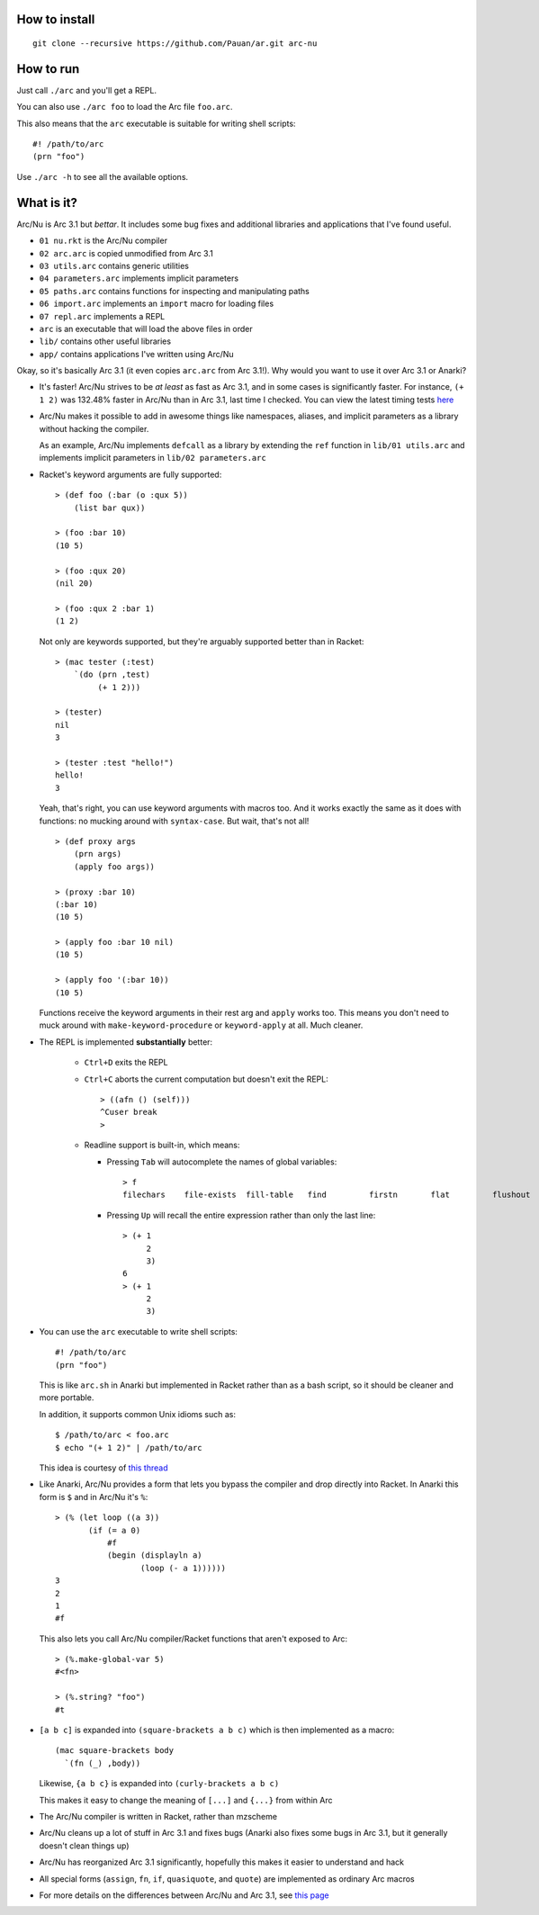How to install
==============

::

  git clone --recursive https://github.com/Pauan/ar.git arc-nu


How to run
==========

Just call ``./arc`` and you'll get a REPL.

You can also use ``./arc foo`` to load the Arc file ``foo.arc``.

This also means that the ``arc`` executable is suitable for writing shell scripts::

    #! /path/to/arc
    (prn "foo")

Use ``./arc -h`` to see all the available options.


What is it?
===========

Arc/Nu is Arc 3.1 but *bettar*. It includes some bug fixes and additional libraries and applications that I've found useful.

* ``01 nu.rkt`` is the Arc/Nu compiler
* ``02 arc.arc`` is copied unmodified from Arc 3.1
* ``03 utils.arc`` contains generic utilities
* ``04 parameters.arc`` implements implicit parameters
* ``05 paths.arc`` contains functions for inspecting and manipulating paths
* ``06 import.arc`` implements an ``import`` macro for loading files
* ``07 repl.arc`` implements a REPL
* ``arc`` is an executable that will load the above files in order

* ``lib/`` contains other useful libraries
* ``app/`` contains applications I've written using Arc/Nu

Okay, so it's basically Arc 3.1 (it even copies ``arc.arc`` from Arc 3.1!).
Why would you want to use it over Arc 3.1 or Anarki?

* It's faster! Arc/Nu strives to be *at least* as fast as Arc 3.1, and in some
  cases is significantly faster. For instance, ``(+ 1 2)`` was 132.48% faster
  in Arc/Nu than in Arc 3.1, last time I checked. You can view the latest timing
  tests `here <timing>`_

* Arc/Nu makes it possible to add in awesome things like namespaces, aliases,
  and implicit parameters as a library without hacking the compiler.

  As an example, Arc/Nu implements ``defcall`` as a library by extending the
  ``ref`` function in ``lib/01 utils.arc`` and implements implicit parameters
  in ``lib/02 parameters.arc``

* Racket's keyword arguments are fully supported::

      > (def foo (:bar (o :qux 5))
          (list bar qux))

      > (foo :bar 10)
      (10 5)

      > (foo :qux 20)
      (nil 20)

      > (foo :qux 2 :bar 1)
      (1 2)

  Not only are keywords supported, but they're arguably supported better
  than in Racket::

      > (mac tester (:test)
          `(do (prn ,test)
               (+ 1 2)))

      > (tester)
      nil
      3

      > (tester :test "hello!")
      hello!
      3

  Yeah, that's right, you can use keyword arguments with macros too. And it
  works exactly the same as it does with functions: no mucking around with
  ``syntax-case``. But wait, that's not all!

  ::

      > (def proxy args
          (prn args)
          (apply foo args))

      > (proxy :bar 10)
      (:bar 10)
      (10 5)

      > (apply foo :bar 10 nil)
      (10 5)

      > (apply foo '(:bar 10))
      (10 5)

  Functions receive the keyword arguments in their rest arg and ``apply``
  works too. This means you don't need to muck around with
  ``make-keyword-procedure`` or ``keyword-apply`` at all. Much cleaner.

* The REPL is implemented **substantially** better:

    * ``Ctrl+D`` exits the REPL

    * ``Ctrl+C`` aborts the current computation but doesn't exit the REPL::

          > ((afn () (self)))
          ^Cuser break
          >

    * Readline support is built-in, which means:

      * Pressing ``Tab`` will autocomplete the names of global variables::

            > f
            filechars    file-exists  fill-table   find         firstn       flat         flushout     fn           for          force-close  forlen       fromdisk     fromstring

      * Pressing ``Up`` will recall the entire expression rather than only the
        last line::

            > (+ 1
                 2
                 3)
            6
            > (+ 1
                 2
                 3)

* You can use the ``arc`` executable to write shell scripts::

      #! /path/to/arc
      (prn "foo")

  This is like ``arc.sh`` in Anarki but implemented in Racket rather than as a
  bash script, so it should be cleaner and more portable.

  In addition, it supports common Unix idioms such as::

      $ /path/to/arc < foo.arc
      $ echo "(+ 1 2)" | /path/to/arc

  This idea is courtesy of `this thread <http://arclanguage.org/item?id=10344>`_

* Like Anarki, Arc/Nu provides a form that lets you bypass the compiler and drop
  directly into Racket. In Anarki this form is ``$`` and in Arc/Nu it's ``%``::

      > (% (let loop ((a 3))
             (if (= a 0)
                 #f
                 (begin (displayln a)
                        (loop (- a 1))))))
      3
      2
      1
      #f

  This also lets you call Arc/Nu compiler/Racket functions that aren't exposed
  to Arc::

      > (%.make-global-var 5)
      #<fn>

      > (%.string? "foo")
      #t

* ``[a b c]`` is expanded into ``(square-brackets a b c)`` which is then
  implemented as a macro::

      (mac square-brackets body
        `(fn (_) ,body))

  Likewise, ``{a b c}`` is expanded into ``(curly-brackets a b c)``

  This makes it easy to change the meaning of ``[...]`` and ``{...}`` from
  within Arc

* The Arc/Nu compiler is written in Racket, rather than mzscheme

* Arc/Nu cleans up a lot of stuff in Arc 3.1 and fixes bugs (Anarki also fixes
  some bugs in Arc 3.1, but it generally doesn't clean things up)

* Arc/Nu has reorganized Arc 3.1 significantly, hopefully this makes it easier
  to understand and hack

* All special forms (``assign``, ``fn``, ``if``, ``quasiquote``, and ``quote``) are
  implemented as ordinary Arc macros

* For more details on the differences between Arc/Nu and Arc 3.1, see `this
  page <../../blob/arc%2Fnu/notes/differences.md>`_
